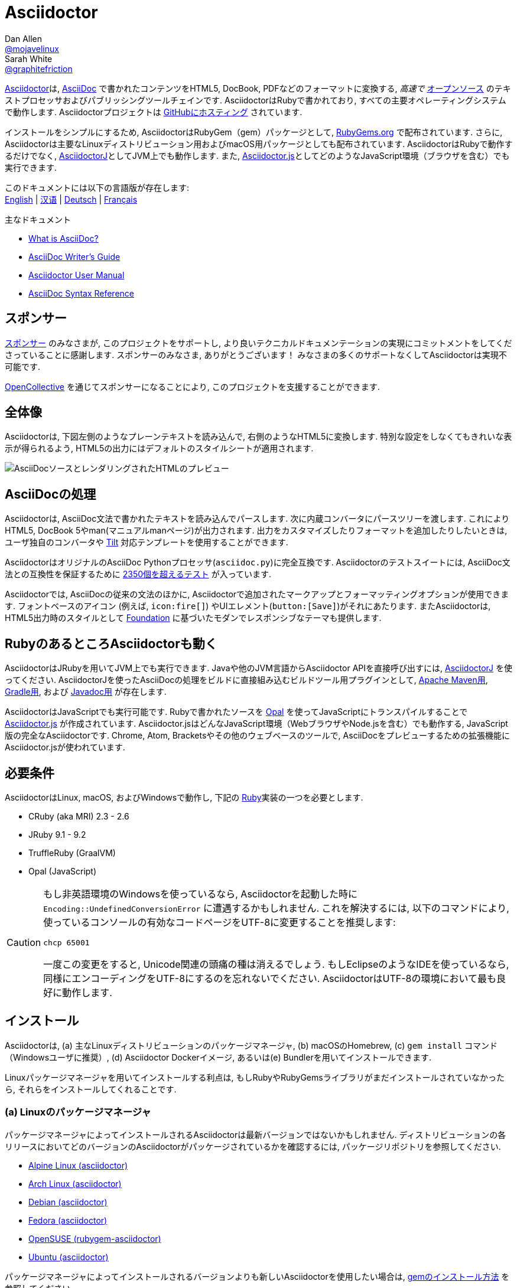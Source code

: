 = Asciidoctor
Dan Allen <https://github.com/mojavelinux[@mojavelinux]>; Sarah White <https://github.com/graphitefriction[@graphitefriction]>
// settings:
:idprefix:
:idseparator: -
:source-language: ruby
:subject: Asciidoctor PDF CJK - 日本語コンテンツを PDF にテスト
:keywords: Asciidoctor,AsciidocFX,CJK,PDF,Asciidoctor-PDF,Asciidoctor-PDF-CJK-Ext
ifndef::env-github[:icons: font]
ifdef::env-github[]
:status:
:caution-caption: :fire:
:important-caption: :exclamation:
:note-caption: :paperclip:
:tip-caption: :bulb:
:warning-caption: :warning:
endif::[]
// Variables:
:release-version: 2.0.16
// URIs:
:uri-org: https://github.com/asciidoctor
:uri-repo: {uri-org}/asciidoctor
:uri-asciidoctorj: {uri-org}/asciidoctorj
:uri-asciidoctorjs: {uri-org}/asciidoctor.js
:uri-gradle-plugin: {uri-org}/asciidoctor-gradle-plugin
:uri-maven-plugin: {uri-org}/asciidoctor-maven-plugin
:uri-asciidoclet: {uri-org}/asciidoclet
:uri-project: https://asciidoctor.org
:uri-gem: https://rubygems.org/gems/asciidoctor
ifdef::env-site[:uri-project: link:]
:uri-docs: {uri-project}/docs
:uri-news: {uri-project}/news
:uri-manpage: {uri-project}/man/asciidoctor
:uri-issues: {uri-repo}/issues
:uri-contributors: {uri-repo}/graphs/contributors
:uri-rel-file-base: link:
:uri-rel-tree-base: link:
ifdef::env-site,env-yard[]
:uri-rel-file-base: {uri-repo}/blob/HEAD/
:uri-rel-tree-base: {uri-repo}/tree/HEAD/
endif::[]
:uri-changelog: {uri-rel-file-base}CHANGELOG.adoc
:uri-contribute: {uri-rel-file-base}CONTRIBUTING.adoc
:uri-license: {uri-rel-file-base}LICENSE
:uri-tests: {uri-rel-tree-base}test
:uri-discuss: https://discuss.asciidoctor.org
:uri-chat: https://asciidoctor.zulipchat.com
:uri-rubygem: https://rubygems.org/gems/asciidoctor
:uri-what-is-asciidoc: {uri-docs}/what-is-asciidoc
:uri-user-manual: {uri-docs}/user-manual
:uri-install-docker: https://github.com/asciidoctor/docker-asciidoctor
//:uri-install-doc: {uri-docs}/install-toolchain
:uri-install-macos-doc: {uri-docs}/install-asciidoctor-macos
:uri-convert-doc: {uri-docs}/convert-documents
:uri-themes-doc: {uri-docs}/produce-custom-themes-using-asciidoctor-stylesheet-factory
:uri-gitscm-repo: https://github.com/git/git-scm.com
:uri-freesoftware: https://www.gnu.org/philosophy/free-sw.html
:uri-foundation: https://foundation.zurb.com
:uri-opal: https://opalrb.com
:uri-tilt: https://github.com/rtomayko/tilt
:uri-ruby: https://www.ruby-lang.org
// images:
//:image-uri-screenshot: https://cdn.jsdelivr.net/gh/asciidoctor/asciidoctor/screenshot.png
:image-uri-screenshot: screenshot.png
//CUSTOM THEME
//:pdf-theme: {docdir}/custom-theme/custom-default-ext-notosans-cjk-jp-theme.yml
//:pdf-theme: {docdir}/custom-theme/custom-default-notosans-cjk-jp-theme.yml
//:pdf-theme: {docdir}/custom-theme/custom-notosans-cjk-jp-theme.yml
//ASCIIDOCTOR-PDF-EXT-CJK THEME
//:pdf-theme: uri:classloader:/data/themes/default-ext-notosans-cjk-jp-theme.yml
//:pdf-theme: uri:classloader:/data/themes/default-notosans-cjk-jp-theme.yml
//:pdf-theme: uri:classloader:/data/themes/notosans-cjk-jp-theme.yml
//:pdf-theme: default-ext-notosans-cjk-jp
//:pdf-theme: default-notosans-cjk-jp
//:pdf-theme: notosans-cjk-jp
// REPLACE notosans to notosansmono or notoserif

ifdef::backend-pdf[]

* backend: **{backend}**

* pdf-theme: **{pdf-theme}**

* pdf-themesdir: **{pdf-themesdir}**

* pdf-fontsdir: **{pdf-fontsdir}**

endif::[]

{uri-project}[Asciidoctor]は, {uri-what-is-asciidoc}[AsciiDoc] で書かれたコンテンツをHTML5, DocBook, PDFなどのフォーマットに変換する, _高速で_ {uri-license}[オープンソース] のテキストプロセッサおよびパブリッシングツールチェインです.
AsciidoctorはRubyで書かれており, すべての主要オペレーティングシステムで動作します.
Asciidoctorプロジェクトは {uri-repo}[GitHubにホスティング] されています.

インストールをシンプルにするため, AsciidoctorはRubyGem（gem）パッケージとして, {uri-rubygem}[RubyGems.org] で配布されています.
さらに, Asciidoctorは主要なLinuxディストリビューション用およびmacOS用パッケージとしても配布されています.
AsciidoctorはRubyで動作するだけでなく, {uri-asciidoctorj}[AsciidoctorJ]としてJVM上でも動作します. また, {uri-asciidoctorjs}[Asciidoctor.js]としてどのようなJavaScript環境（ブラウザを含む）でも実行できます.

ifndef::env-site,env-yard[]
このドキュメントには以下の言語版が存在します: +
{uri-rel-file-base}README.adoc[English]
|
{uri-rel-file-base}README-zh_CN.adoc[汉语]
|
{uri-rel-file-base}README-de.adoc[Deutsch]
|
{uri-rel-file-base}README-fr.adoc[Français]
endif::[]

.主なドキュメント
[.compact]
* {uri-docs}/what-is-asciidoc[What is AsciiDoc?]
* {uri-docs}/asciidoc-writers-guide[AsciiDoc Writer's Guide]
* {uri-docs}/user-manual[Asciidoctor User Manual]
* {uri-docs}/asciidoc-syntax-quick-reference[AsciiDoc Syntax Reference]

ifdef::status[]
image:https://img.shields.io/gem/v/asciidoctor.svg[Latest Release, link={uri-gem}]
image:https://img.shields.io/badge/rubydoc.info-{release-version}-blue.svg[library (API) docs,link=https://www.rubydoc.info/gems/asciidoctor/{release-version}]
image:https://github.com/asciidoctor/asciidoctor/workflows/CI/badge.svg[Build Status (GitHub Actions),link={uri-repo}/actions]
image:https://img.shields.io/badge/zulip-join_chat-brightgreen.svg[Project Chat,link={uri-chat}]
endif::[]

== スポンサー

{uri-project}/supporters[スポンサー] のみなさまが, このプロジェクトをサポートし, より良いテクニカルドキュメンテーションの実現にコミットメントをしてくださっていることに感謝します.
スポンサーのみなさま, ありがとうございます！
みなさまの多くのサポートなくしてAsciidoctorは実現不可能です.

https://opencollective.com/asciidoctor[OpenCollective] を通じてスポンサーになることにより, このプロジェクトを支援することができます.

== 全体像

Asciidoctorは, 下図左側のようなプレーンテキストを読み込んで, 右側のようなHTML5に変換します.
特別な設定をしなくてもきれいな表示が得られるよう, HTML5の出力にはデフォルトのスタイルシートが適用されます.

image::{image-uri-screenshot}[AsciiDocソースとレンダリングされたHTMLのプレビュー]

== AsciiDocの処理

Asciidoctorは, AsciiDoc文法で書かれたテキストを読み込んでパースします. 次に内蔵コンバータにパースツリーを渡します. これによりHTML5, DocBook 5やman(マニュアルmanページ)が出力されます.
出力をカスタマイズしたりフォーマットを追加したりしたいときは, ユーザ独自のコンバータや {uri-tilt}[Tilt] 対応テンプレートを使用することができます.

AsciidoctorはオリジナルのAsciiDoc Pythonプロセッサ(`asciidoc.py`)に完全互換です.
Asciidoctorのテストスイートには, AsciiDoc文法との互換性を保証するために {uri-tests}[2350個を超えるテスト] が入っています.

Asciidoctorでは, AsciiDocの従来の文法のほかに, Asciidoctorで追加されたマークアップとフォーマッティングオプションが使用できます. フォントベースのアイコン (例えば, `+icon:fire[]+`) やUIエレメント(`+button:[Save]+`)がそれにあたります.
またAsciidoctorは, HTML5出力時のスタイルとして {uri-foundation}[Foundation] に基づいたモダンでレスポンシブなテーマも提供します.

== RubyのあるところAsciidoctorも動く

AsciidoctorはJRubyを用いてJVM上でも実行できます.
Javaや他のJVM言語からAsciidoctor APIを直接呼び出すには, {uri-asciidoctorj}[AsciidoctorJ] を使ってください.
AsciidoctorJを使ったAsciiDocの処理をビルドに直接組み込むビルドツール用プラグインとして, {uri-maven-plugin}[Apache Maven用], {uri-gradle-plugin}[Gradle用], および {uri-asciidoclet}[Javadoc用] が存在します.

AsciidoctorはJavaScriptでも実行可能です.
Rubyで書かれたソースを {uri-opal}[Opal] を使ってJavaScriptにトランスパイルすることで {uri-asciidoctorjs}[Asciidoctor.js] が作成されています.
Asciidoctor.jsはどんなJavaScript環境（WebブラウザやNode.jsを含む）でも動作する, JavaScript版の完全なAsciidoctorです.
Chrome, Atom, Bracketsやその他のウェブベースのツールで, AsciiDocをプレビューするための拡張機能にAsciidoctor.jsが使われています.

== 必要条件

AsciidoctorはLinux, macOS, およびWindowsで動作し, 下記の {uri-ruby}[Ruby]実装の一つを必要とします.

* CRuby (aka MRI) 2.3 - 2.6
* JRuby 9.1 - 9.2
* TruffleRuby (GraalVM)
* Opal (JavaScript)

[CAUTION]
====
もし非英語環境のWindowsを使っているなら, Asciidoctorを起動した時に `Encoding::UndefinedConversionError` に遭遇するかもしれません.
これを解決するには, 以下のコマンドにより, 使っているコンソールの有効なコードページをUTF-8に変更することを推奨します:

 chcp 65001

一度この変更をすると, Unicode関連の頭痛の種は消えるでしょう.
もしEclipseのようなIDEを使っているなら, 同様にエンコーディングをUTF-8にするのを忘れないでください.
AsciidoctorはUTF-8の環境において最も良好に動作します.
====

== インストール

Asciidoctorは, (a) 主なLinuxディストリビューションのパッケージマネージャ, (b) macOSのHomebrew, (c) `gem install` コマンド（Windowsユーザに推奨）, (d) Asciidoctor Dockerイメージ, あるいは(e) Bundlerを用いてインストールできます.

Linuxパッケージマネージャを用いてインストールする利点は, もしRubyやRubyGemsライブラリがまだインストールされていなかったら, それらをインストールしてくれることです.

=== (a) Linuxのパッケージマネージャ

パッケージマネージャによってインストールされるAsciidoctorは最新バージョンではないかもしれません.
ディストリビューションの各リリースにおいてどのバージョンのAsciidoctorがパッケージされているかを確認するには, パッケージリポジトリを参照してください.

* https://pkgs.alpinelinux.org/packages?name=asciidoctor[Alpine Linux (asciidoctor)]
* https://www.archlinux.org/packages/?name=asciidoctor[Arch Linux (asciidoctor)]
* https://packages.debian.org/sid/asciidoctor[Debian (asciidoctor)]
* https://apps.fedoraproject.org/packages/rubygem-asciidoctor[Fedora (asciidoctor)]
* https://software.opensuse.org/package/rubygem-asciidoctor[OpenSUSE (rubygem-asciidoctor)]
* https://packages.ubuntu.com/search?keywords=asciidoctor[Ubuntu (asciidoctor)]

パッケージマネージャによってインストールされるバージョンよりも新しいAsciidoctorを使用したい場合は, <<gem-install,gemのインストール方法>> を参照してください.

==== apk (Alpine Linux)

Alpine Linuxにgemをインストールするには, ターミナルを開き, 以下を入力してください:

 $ sudo apk add asciidoctor

==== pacman (Arch Linux)

Archベースのディストリビューションにgemをインストールするには, ターミナルを開き, 以下を入力してください:

 $ sudo pacman -S asciidoctor

==== APT

Debian, またはUbuntuなどDebianベースのディストリビューションでは, APTを使ってAsciidoctorをインストールしてください.
Asciidoctorパッケージをインストールするには, ターミナルを開き, 以下を入力してください:

 $ sudo apt-get install -y asciidoctor

==== DNF

Fedora, CentOS, RHELなどRPMベースのLinuxディストリビューションでは, DNFパッケージマネージャを使ってAsciidoctorをインストールしてください.
Asciidoctorパッケージをインストールするには, ターミナルを開き, 以下を入力してください:

 $ sudo dnf install -y asciidoctor

=== (b) Homebrew (macOS)

macOSでは, パッケージマネージャHomebrewを使用してAsciidoctorをインストールすることができます.
Homebrewをお持ちでない場合は, まず https://brew.sh/[brew.sh] の説明に従ってHomebrewをインストールしてください.
Homebrewをインストールできたら, `asciidoctor` gemをインストールすることができます.
ターミナルを開き, 以下を入力してください:

 $ brew install asciidoctor

Homebrewにより, システムレベルのgemとは別の独立したprefixのパスに `asciidoctor` gemがインストールされます.

=== (c) Windows

WindowsでAsciidoctorを使う場合は, 簡単な方法が2つあります.

==== Chocolatey

すでにお使いのマシンで https://chocolatey.org[chocolatey] を使用しているなら, 以下の方法を使用することができます:

 choco install ruby

そのあとは <<gem-install,gemのインストール方法>> に従ってください.

==== Rubyinstaller

https://rubyinstaller.org/downloads/[Rubyinstaller] を使用したい場合は, お使いのWindowsのバージョンに適したRubyinstallerをダウンロードしてRubyをインストールしたあと, <<gem-install,gemのインストール方法>> に従ってください.

[#gem-install]
=== (d) gem install

Asciidoctorを `gem install` を使ってインストールするのであれば, その前に https://rvm.io[RVM] を使ってhomeディレクトリ（つまりユーザ領域）にRubyをインストールしておくべきです.
そうすれば, `gem` コマンドを使用して安全にAsciidoctor gemのインストールやアップデートができます.
RVMを使用すると, システムから隔離された場所にgemがインストールされます.

ターミナルを開き, 以下のように入力してください:

 $ gem install asciidoctor

もし, 先行リリースバージョン(例えばリリース候補版)をインストールしたければ以下のようにします.

 $ gem install asciidoctor --pre

=== (e) Docker

{uri-install-docker}[Installing Asciidoctor using Docker]を参照してください.

=== (f) Bundler

. プロジェクトのルートフォルダ(またはカレントディレクトリ)にGemfileを作成
. `asciidoctor` gemをGemfileに以下のように追加:
+
[subs=attributes+]
----
source 'https://rubygems.org'
gem 'asciidoctor'
# または明示的にバージョンを指定
# gem 'asciidoctor', '{release-version}'
----

. Gemfileを保存
. ターミナルを開き, gemをインストール:

 $ bundle

gemをアップグレードするには, Gemfileで新バージョンを指定し, `bundle` を再び実行してください.
`bundle update` を（gemを指定せずに）行うことは推奨 *されません* . 他のgemもアップデートされて思わぬ結果になるかもしれないためです.

== アップグレード

オペレーティングシステムのパッケージマネージャでAsciidoctorをインストールしたのであれば, おそらくパッケージは自動的にアップデートされるように設定されています. その場合は, gemを手動でアップデートする必要はありません.

=== apk (Alpine Linux)

gemをアップグレードするには, 以下を使用してください:

 $ sudo apk add -u asciidoctor

=== APT

gemをアップグレードするには, 以下を使用してください:

 $ sudo apt-get upgrade -y asciidoctor

=== DNF

gemをアップグレードするには, 以下を使用してください:

 $ sudo dnf update -y asciidoctor

=== Homebrew (macOS)

gemをアップグレードするには, 以下を使用してください:

 $ brew update
 $ brew upgrade asciidoctor

=== gem install

`gem` コマンドを使ってAsciidoctorをインストールした場合は, 新しいバージョンのAsciidoctorがリリースされたら手動でアップグレードする必要があります.
以下を入力することでアップグレードできます:

 $ gem install asciidoctor

`gem install` を使って新しいバージョンのgemをインストールすると, 複数のバージョンがインストールされた状態になります.
以下のコマンドを使って古いバージョンを削除してください.

 $ gem cleanup asciidoctor

== 使い方

Asciidoctorのインストールが成功すると, `asciidoctor` コマンドがPATHに存在するようになり, Asciidoctorのコマンドラインインターフェース(CLI)が使用できるようになります.
確認のために, ターミナルで以下を実行しましょう:

 $ asciidoctor --version

AsciidoctorのバージョンとRuby環境についての情報がターミナルに出力されるはずです.

[.output,subs=attributes+]
....
Asciidoctor {release-version} [https://asciidoctor.org]
Runtime Environment (ruby 2.6.0p0 [x86_64-linux]) (lc:UTF-8 fs:UTF-8 in:- ex:UTF-8)
....

AsciidoctorはAPIも提供します.
APIは他のRubyソフトウェア, たとえばRails, Sinatra, GitHub, そして他の言語, たとえばJava ({uri-asciidoctorj}[AsciidoctorJ] 経由)やJavaScript ({uri-asciidoctorjs}[Asciidoctor.js] 経由)と組み合わせて使用するためのものです.

=== コマンドラインインターフェース (CLI)

`asciidoctor` コマンドによりコマンドライン(つまりターミナル)からAsciidoctorを起動することができます.

次のコマンドにより, README.adocというファイルがHTMLに変換され, 結果が同じディレクトリのREADME.htmlとして保存されます.
生成されるHTMLファイルの名前は, ソースファイルのファイル名の拡張子を `.html` に替えたものとなります.

 $ asciidoctor README.adoc

さまざまなフラグやスイッチを与えることでAsciidoctorプロセッサをコントロールすることができます. フラグやスイッチの説明は以下のコマンドで表示されます:

 $ asciidoctor --help

例えば, ファイルを異なるディレクトリに書き出すには以下を使用します:

 $ asciidoctor -D output README.adoc

コマンドラインインタフェースの完全なリファレンスは `asciidoctor` の {uri-manpage}[manページ] にあります.

`asciidoctor` コマンドの使い方の詳細については以下を参照してください.

* {uri-convert-doc}[How do I convert a document?]
* {uri-themes-doc}[How do I use the Asciidoctor stylesheet factory to produce custom themes?]

=== Ruby API

Asciidoctorをアプリケーションの中で使うには, まずgemをrequireする必要があります:

----
require 'asciidoctor'
----

そうすると, 以下のようにしてAsciiDocソースファイルをHTMLファイルに変換できます:

----
Asciidoctor.convert_file 'README.adoc', to_file: true, safe: :safe
----

WARNING: AsciidoctorをAPI経由で使っているとき, デフォルトのセーフモードは `:secure` （セキュアモード）です.
セキュアモードでは, `include` ディレクティブを含むいくつかのコア機能が無効化されています.
これらの機能を有効化したい場合, 明示的にセーフモードを `:server` (推奨)か `:safe` にする必要があります.

AsciiDoc文字列を, 埋め込み用HTML(HTMLページヘの挿入用)に変換することもできます:

----
content = '_Zen_ in the art of writing https://asciidoctor.org[AsciiDoc].'
Asciidoctor.convert content, safe: :safe
----

もし完全なHTMLドキュメントが必要であれば, 以下のように `header_footer` オプションを有効にしてください:

----
content = '_Zen_ in the art of writing https://asciidoctor.org[AsciiDoc].'
html = Asciidoctor.convert content, header_footer: true, safe: :safe
----

パースされたドキュメントにアクセスしたい場合は, 変換を複数のステップに分割します:

----
content = '_Zen_ in the art of writing https://asciidoctor.org[AsciiDoc].'
document = Asciidoctor.load content, header_footer: true, safe: :safe
puts document.doctitle
html = document.convert
----

Asciidoctorの生成する出力が気に入らない場合は, _あなたはそれを変更できる_ ことを忘れないでください!
パースされたドキュメントを出力形式に変換するコンバータは, カスタマイズが可能です.

出力を部分的にカスタマイズする簡単な方法としてはテンプレートコンバータがあります.
テンプレートコンバータでは, ドキュメントの各ノードの変換に {uri-tilt}[Tilt]対応テンプレートファイルを使うことができます.

さまざまな方法を使って出力は100%制御することが _できます_ .
APIの使い方や出力のカスタマイズ方法についてのより詳しい情報は {uri-user-manual}[ユーザマニュアル] を参照してください.

== コントリビューション

新しいコントリビューションを常に歓迎します!
もしソースコード, ドキュメント, あるいはウェブサイトに間違いや不備を見つけたら遠慮なく, イシューを作成するか, 修正をおこなってpull requestを作成してください.

*あなた* にもできることがあります:

* 先行バージョン(alpha, beta, またはpreview版)の使用
* バグレポート
* 新機能提案
* ドキュメントの執筆または編集
* テストをつけてコードを書くこと -- _どのようなパッチであれ小さすぎるなどということはありません_
** typoの修正
** コメントの追加
** 一貫性のないホワイトスペースの除去
** テストの記述!
* リファクタリング
* {uri-issues}[イシュー] の解決
* パッチのレビュー

Asciidoctorプロジェクトにイシュー, 機能リクエスト, コード, ドキュメントを送る際の, 作成方法, スタイル, および送り方は, {uri-contribute}[Contributing] ガイドに記載されています.

== 助けを得る

Asciidoctorは, コンテンツの執筆と公開を簡単にするために開発されています.
しかしあなたからのフィードバックがなくてはAsciidoctorの開発は進みません!
ディスカッションリスト, Twitter, チャットルームを使って, 質問をしたりプロジェクトのさまざまな側面について話し合ったりすることをお勧めします.

チャット(Zulip):: {uri-chat}
ディスカッションリスト(Nabble):: {uri-discuss}
Twitter:: ハッシュタグ https://twitter.com/search?f=tweets&q=%23asciidoctor[#asciidoctor] またはメンション https://twitter.com/asciidoctor[@asciidoctor]

ifdef::env-github[]
以下のプロジェクトサイトに, Asciidoctorに関するさらに詳しい情報やドキュメントがあります.

{uri-project}[Home] | {uri-news}[News] | {uri-docs}[Docs]
endif::[]

GitHub上のAsciidoctorのorganizationではプロジェクトのソースコード, イシュートラッカー, サブプロジェクトが管理されています.

ソースリポジトリ(git):: {uri-repo}
イシュートラッカー:: {uri-issues}
GitHub上のAsciidoctorのorganization:: {uri-org}

== ライセンス

Copyright (C) 2012-present Dan Allen, Sarah White, Ryan Waldron, and the individual contributors to Asciidoctor.
本ソフトウェアはMITライセンスのもとで使用できます.

ライセンスの詳細については {uri-license}[LICENSE] ファイルを参照してください.

== 作者

*Asciidoctor* は https://github.com/mojavelinux[Dan Allen] と https://github.com/graphitefriction[Sarah White] がリードし, Asciidoctorの素晴らしきコミュニティの {uri-contributors}[数多くのメンバ] からコントリビューションを受けてきました．
このプロジェクトは https://github.com/nickh[Nick Hengeveld] のプロトタイプをベースに https://github.com/erebor[Ryan Waldron] により2012年から創始されました.

*AsciiDoc* は Stuart Rackham により創始され, AsciiDocコミュニティの数多くのメンバからコントリビューションを受けてきました.

== 商標

AsciiDoc(R) and AsciiDoc Language(TM) are trademarks of the Eclipse Foundation, Inc.


